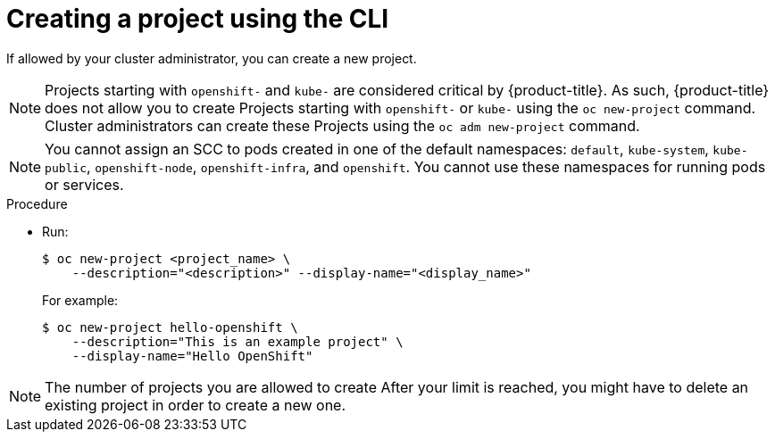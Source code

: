 // Module included in the following assemblies:
//
// applications/projects/working-with-projects.adoc

:_mod-docs-content-type: PROCEDURE
[id="creating-a-project-using-the-CLI_{context}"]
= Creating a project using the CLI

If allowed by your cluster administrator, you can create a new project.

[NOTE]
====
Projects starting with `openshift-` and `kube-` are considered critical by {product-title}. As such, {product-title} does not allow you to create Projects starting with `openshift-` or `kube-` using the `oc new-project` command. Cluster administrators can create these Projects using the `oc adm new-project` command.
====

[NOTE]
====
You cannot assign an SCC to pods created in one of the default namespaces: `default`, `kube-system`, `kube-public`, `openshift-node`, `openshift-infra`, and `openshift`. You cannot use these namespaces for running pods or services.
====

.Procedure

* Run:
+
[source,terminal]
----
$ oc new-project <project_name> \
    --description="<description>" --display-name="<display_name>"
----
+
For example:
+
[source,terminal]
----
$ oc new-project hello-openshift \
    --description="This is an example project" \
    --display-name="Hello OpenShift"
----

[NOTE]
====
The number of projects you are allowed to create
ifdef::openshift-enterprise,openshift-webscale,openshift-origin[]
might be limited by the system administrator.
endif::[]
ifdef::openshift-online[]
is limited.
endif::[]
After your limit is reached, you might have to delete an existing project in
order to create a new one.
====
